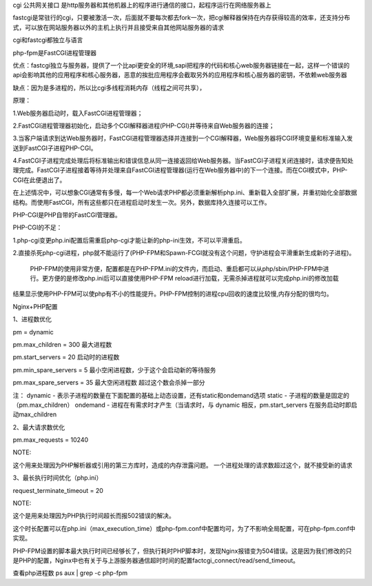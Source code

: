 .. title: php-fpm
.. slug: php-fpm
.. date: 2018-10-25 15:29:46 UTC+08:00
.. tags: php-fpm
.. category: php
.. link: 
.. description: 
.. type: text

cgi 公共网关接口 是http服务器和其他机器上的程序进行通信的接口，起程序运行在网络服务器上

fastcgi是常驻行的cgi，只要被激活一次，后面就不要每次都去fork一次，把cgi解释器保持在内存获得较高的效率，还支持分布式，可以放在网站服务器以外的主机上执行并且接受来自其他网站服务器的请求

cgi和fastcgi都独立与语言

php-fpm是FastCGI进程管理器

优点：fastcgi独立与服务器，提供了一个比api更安全的环境,sapi把程序的代码和核心web服务器链接在一起，这样一个错误的api会影响其他的应用程序和核心服务器，恶意的挨批应用程序会截取另外的应用程序和核心服务器的密钥，不依赖web服务器

缺点：因为是多进程的，所以比cgi多线程消耗内存（线程之间可共享），

原理：

1.Web服务器启动时，载入FastCGI进程管理器；

2.FastCGI进程管理器初始化，启动多个CGI解释器进程(PHP-CGI)并等待来自Web服务器的连接；

3.当客户端请求到达Web服务器时，FastCGI进程管理器选择并连接到一个CGI解释器，Web服务器将CGI环境变量和标准输入发送到FastCGI子进程PHP-CGI。

4.FastCGI子进程完成处理后将标准输出和错误信息从同一连接返回给Web服务器。当FastCGI子进程关闭连接时，请求便告知处理完成。FastCGI子进程接着等待并处理来自FastCGI进程管理器(运行在Web服务器中)的下一个连接。而在CGI模式中，PHP-CGI在此便退出了。

在上述情况中，可以想象CGI通常有多慢，每一个Web请求PHP都必须重新解析php.ini、重新载入全部扩展，并重初始化全部数据结构。而使用FastCGI，所有这些都只在进程启动时发生一次。另外，数据库持久连接可以工作。

PHP-CGI是PHP自带的FastCGI管理器。

PHP-CGI的不足：

1.php-cgi变更php.ini配置后需重启php-cgi才能让新的php-ini生效，不可以平滑重启。

2.直接杀死php-cgi进程，php就不能运行了(PHP-FPM和Spawn-FCGI就没有这个问题，守护进程会平滑重新生成新的子进程)。

 PHP-FPM的使用非常方便，配置都是在PHP-FPM.ini的文件内，而启动、重启都可以从php/sbin/PHP-FPM中进行。更方便的是修改php.ini后可以直接使用PHP-FPM reload进行加载，无需杀掉进程就可以完成php.ini的修改加载

结果显示使用PHP-FPM可以使php有不小的性能提升。PHP-FPM控制的进程cpu回收的速度比较慢,内存分配的很均匀。

Nginx+PHP配置

1、进程数优化

pm = dynamic

pm.max_children = 300 最大进程数

pm.start_servers = 20 启动时的进程数

pm.min_spare_servers = 5 最小空闲进程数，少于这个会启动新的等待服务

pm.max_spare_servers = 35 最大空闲进程数 超过这个数会杀掉一部分

注：
dynamic - 表示子进程的数量在下面配置的基础上动态设置，还有static和ondemand选项
static - 子进程的数量是固定的（pm.max_children）
ondemand - 进程在有需求时才产生（当请求时，与 dynamic 相反，pm.start_servers 在服务启动时即启动max_children


2、最大请求数优化

pm.max_requests = 10240

NOTE:

这个用来处理因为PHP解析器或引用的第三方库时，造成的内存泄露问题。
一个进程处理的请求数超过这个，就不接受新的请求


3、最长执行时间优化（php.ini）

request_terminate_timeout = 20

NOTE:

这个是用来处理因为PHP执行时间超长而报502错误的解决。

这个时长配置可以在php.ini（max_execution_time）或php-fpm.conf中配置均可，为了不影响全局配置，可在php-fpm.conf中实现。


PHP-FPM设置的脚本最大执行时间已经够长了，但执行耗时PHP脚本时，发现Nginx报错变为504错误。这是因为我们修改的只是PHP的配置，Nginx中也有关于与上游服务器通信超时时间的配置factcgi_connect/read/send_timeout。

查看php进程数 ps aux | grep -c php-fpm
